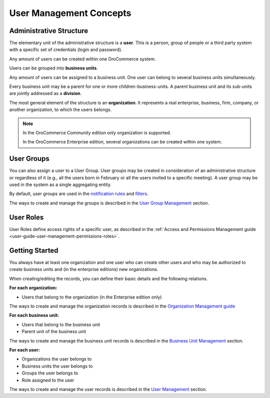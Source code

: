 User Management Concepts
^^^^^^^^^^^^^^^^^^^^^^^^


Administrative Structure
~~~~~~~~~~~~~~~~~~~~~~~~

The elementary unit of the administrative structure is a **user**. This is a person, group of people or a third 
party system with a specific set of credentials (login and password). 

Any amount of users can be created within one OroCommerce system. 

Users can be grouped into **business units**. 

Any amount of users can be assigned to a business unit. One user can 
belong to several business units simultaneously.

Every business unit may be a parent for one or more children-business-units. A parent business unit and its sub-units are jointly addressed as a **division**.


The most general element of the structure is an **organization**. It represents a real enterprise, business, firm, company,
or another organization, to which the users belongs. 

.. note::

    In the OroCommerce Community edition only organization is supported.

    In the OroCommerce Enterprise edition, several organizations can be created within one system.

User Groups
~~~~~~~~~~~

You can also assign a user to a User Group. User groups may be created in consideration of an administrative structure 
or regardless of it (e.g., all the users born in February or all the users invited to a specific meeting). A 
user group may be used in the system as a single aggregating entity.

By default, user groups are used in the `notification rules <../Emails/notification-rules.html>`_ and 
`filters <../../commonActions/filter.html>`_.

The ways to create and manage the groups is described in the 
`User Group Management <groups.html>`_ section.

User Roles
~~~~~~~~~~

User Roles define access rights of a specific user, as described in the 
:ref:`Access and Permissions Management guide <user-guide-user-management-permissions-roles>`.

Getting Started
~~~~~~~~~~~~~~~

You always have at least one organization and one user who can create other users and who may be authorized 
to create business units and (in the enterprise editions) new organizations. 

When creating/editing the records, you can define their basic details and the following relations.

**For each organization:**

- Users that belong to the organization (in the Enterprise edition only)

The ways to create and manage the organization records is described in the `Organization Management guide <organizations>`_


**For each business unit:**

- Users that belong to the business unit
- Parent unit of the business unit

The ways to create and manage the business unit records is described in the 
`Business Unit Management <business-units.html>`_ section.

**For each user:**

- Organizations the user belongs to
- Business units the user belongs to
- Groups the user belongs to
- Role assigned to the user

The ways to create and manage the user records is described in the 
`User Management <users>`_ section.

